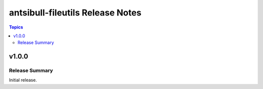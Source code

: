 =================================
antsibull-fileutils Release Notes
=================================

.. contents:: Topics

v1.0.0
======

Release Summary
---------------

Initial release.
